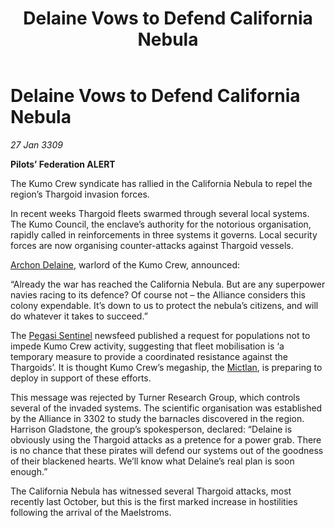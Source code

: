 :PROPERTIES:
:ID:       813aedf5-5fb1-4551-843c-b7954f724086
:END:
#+title: Delaine Vows to Defend California Nebula
#+filetags: :Federation:Alliance:Thargoid:galnet:

* Delaine Vows to Defend California Nebula

/27 Jan 3309/

*Pilots’ Federation ALERT* 

The Kumo Crew syndicate has rallied in the California Nebula to repel the region’s Thargoid invasion forces. 

In recent weeks Thargoid fleets swarmed through several local systems. The Kumo Council, the enclave’s authority for the notorious organisation, rapidly called in reinforcements in three systems it governs. Local security forces are now organising counter-attacks against Thargoid vessels. 

[[id:7aae0550-b8ba-42cf-b52b-e7040461c96f][Archon Delaine]], warlord of the Kumo Crew, announced: 

“Already the war has reached the California Nebula. But are any superpower navies racing to its defence? Of course not – the Alliance considers this colony expendable. It’s down to us to protect the nebula’s citizens, and will do whatever it takes to succeed.” 

The [[id:dc25c5b7-381e-4e8a-8599-68be61b19bae][Pegasi Sentinel]] newsfeed published a request for populations not to impede Kumo Crew activity, suggesting that fleet mobilisation is ‘a temporary measure to provide a coordinated resistance against the Thargoids’. It is thought Kumo Crew’s megaship, the [[id:c72ce3b7-f19e-4034-9df5-554bcddfaa4f][Mictlan]], is preparing to deploy in support of these efforts. 

This message was rejected by Turner Research Group, which controls several of the invaded systems. The scientific organisation was established by the Alliance in 3302 to study the barnacles discovered in the region. Harrison Gladstone, the group’s spokesperson, declared: “Delaine is obviously using the Thargoid attacks as a pretence for a power grab. There is no chance that these pirates will defend our systems out of the goodness of their blackened hearts. We’ll know what Delaine’s real plan is soon enough.” 

The California Nebula has witnessed several Thargoid attacks, most recently last October, but this is the first marked increase in hostilities following the arrival of the Maelstroms.
